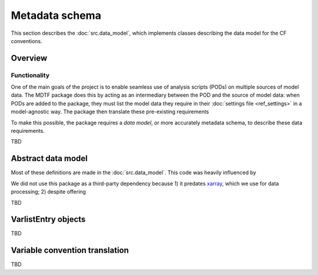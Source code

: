 Metadata schema
===============

This section describes the :doc:`src.data_model`, which implements classes describing the data model for the CF conventions. 

Overview
--------

Functionality
+++++++++++++

One of the main goals of the project is to enable seamless use of analysis scripts (PODs) on multiple sources of model data. The MDTF package does this by acting as an intermediary between the POD and the source of model data: when PODs are added to the package, they must list the model data they require in their :doc:`settings file <ref_settings>` in a model-agnostic way. The package then translate these pre-existing requirements 

To make this possible, the package requires a *data model*, or more accurately metadata schema, to describe these data requirements.

TBD


Abstract data model
-------------------

Most of these definitions are made in the :doc:`src.data_model`. This code was heavily influenced by 

We did not use this package as a third-party dependency because 1) it predates `xarray <http://xarray.pydata.org/en/stable/>`__, which we use for data processing; 2) despite offering 

TBD


VarlistEntry objects
--------------------
TBD

Variable convention translation
-------------------------------
TBD